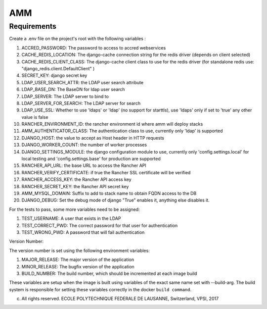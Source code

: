=================
AMM
=================

Requirements
============

Create a .env file on the project's root with the following variables :

#. ACCRED_PASSWORD: The password to access to accred webservices
#. CACHE_REDIS_LOCATION: The django-cache connection string for the redis driver (depends on client selected)
#. CACHE_REDIS_CLIENT_CLASS: The django-cache client class to use for the redis driver (for standalone redis use: "django_redis.client.DefaultClient" )
#. SECRET_KEY: django secret key
#. LDAP_USER_SEARCH_ATTR: the LDAP user search attribute
#. LDAP_BASE_DN: The BaseDN for ldap user search
#. LDAP_SERVER: The LDAP server to bind to
#. LDAP_SERVER_FOR_SEARCH: The LDAP server for search
#. LDAP_USE_SSL: Whether to use 'ldaps' or 'ldap' (no support for starttls), use 'ldaps' only if set to 'true' any other value is false
#. RANCHER_ENVIRONMENT_ID: the rancher environment id where amm will deploy stacks
#. AMM_AUTHENTICATOR_CLASS: The authentication class to use, currently only 'ldap' is supported
#. DJANGO_HOST: the value to accept as Host header in HTTP requests
#. DJANGO_WORKER_COUNT: the number of worker processes
#. DJANGO_SETTINGS_MODULE: the django configuration module to use, currently only 'config.settings.local' for local testing and 'config.settings.base' for production are supported
#. RANCHER_API_URL: the base URL to access the Rancher API
#. RANCHER_VERIFY_CERTIFICATE: if true the Rancher SSL certificate will be verified
#. RANCHER_ACCESS_KEY: the Rancher API access key
#. RANCHER_SECRET_KEY: the Rancher API secret key
#. AMM_MYSQL_DOMAIN: Suffix to add to stack name to obtain FQDN access to the DB
#. DJANGO_DEBUG: Set the debug mode of django "True" enables it, anything else disables it.

For the tests to pass, some more variables need to be assigned:

#. TEST_USERNAME: A user that exists in the LDAP
#. TEST_CORRECT_PWD: The correct password for that user for authentication
#. TEST_WRONG_PWD: A password that will fail authentication

Version Number:

The version number is set using the following environment variables:

#. MAJOR_RELEASE: The major version of the application
#. MINOR_RELEASE: The bugfix version of the application
#. BUILD_NUMBER: The build number, which should be incremented at each image build

These variables are setup when the image is built using variables of the exact same name set with --build-arg. The build system is responsible for setting these variables correctly in the docker ``build command``.

(c) All rights reserved. ECOLE POLYTECHNIQUE FEDERALE DE LAUSANNE, Switzerland, VPSI, 2017
